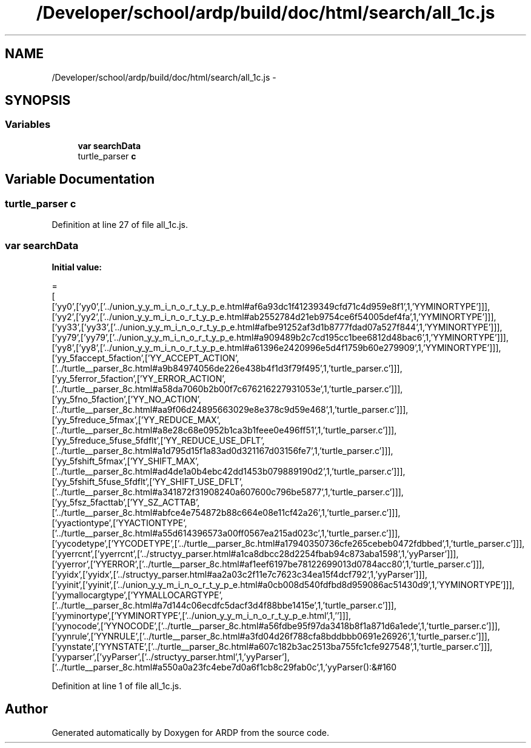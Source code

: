 .TH "/Developer/school/ardp/build/doc/html/search/all_1c.js" 3 "Tue Apr 19 2016" "Version 2.1.3" "ARDP" \" -*- nroff -*-
.ad l
.nh
.SH NAME
/Developer/school/ardp/build/doc/html/search/all_1c.js \- 
.SH SYNOPSIS
.br
.PP
.SS "Variables"

.in +1c
.ti -1c
.RI "\fBvar\fP \fBsearchData\fP"
.br
.ti -1c
.RI "turtle_parser \fBc\fP"
.br
.in -1c
.SH "Variable Documentation"
.PP 
.SS "turtle_parser c"

.PP
Definition at line 27 of file all_1c\&.js\&.
.SS "\fBvar\fP searchData"
\fBInitial value:\fP
.PP
.nf
=
[
  ['yy0',['yy0',['\&.\&./union_y_y_m_i_n_o_r_t_y_p_e\&.html#af6a93dc1f41239349cfd71c4d959e8f1',1,'YYMINORTYPE']]],
  ['yy2',['yy2',['\&.\&./union_y_y_m_i_n_o_r_t_y_p_e\&.html#ab2552784d21eb9754ce6f54005def4fa',1,'YYMINORTYPE']]],
  ['yy33',['yy33',['\&.\&./union_y_y_m_i_n_o_r_t_y_p_e\&.html#afbe91252af3d1b8777fdad07a527f844',1,'YYMINORTYPE']]],
  ['yy79',['yy79',['\&.\&./union_y_y_m_i_n_o_r_t_y_p_e\&.html#a909489b2c7cd195cc1bee6812d48bac6',1,'YYMINORTYPE']]],
  ['yy8',['yy8',['\&.\&./union_y_y_m_i_n_o_r_t_y_p_e\&.html#a61396e2420996e5d4f1759b60e279909',1,'YYMINORTYPE']]],
  ['yy_5faccept_5faction',['YY_ACCEPT_ACTION',['\&.\&./turtle__parser_8c\&.html#a9b84974056de226e438b4f1d3f79f495',1,'turtle_parser\&.c']]],
  ['yy_5ferror_5faction',['YY_ERROR_ACTION',['\&.\&./turtle__parser_8c\&.html#a58da7060b2b00f7c676216227931053e',1,'turtle_parser\&.c']]],
  ['yy_5fno_5faction',['YY_NO_ACTION',['\&.\&./turtle__parser_8c\&.html#aa9f06d24895663029e8e378c9d59e468',1,'turtle_parser\&.c']]],
  ['yy_5freduce_5fmax',['YY_REDUCE_MAX',['\&.\&./turtle__parser_8c\&.html#a8e28c68e0952b1ca3b1feee0e496ff51',1,'turtle_parser\&.c']]],
  ['yy_5freduce_5fuse_5fdflt',['YY_REDUCE_USE_DFLT',['\&.\&./turtle__parser_8c\&.html#a1d795d15f1a83ad0d321167d03156fe7',1,'turtle_parser\&.c']]],
  ['yy_5fshift_5fmax',['YY_SHIFT_MAX',['\&.\&./turtle__parser_8c\&.html#ad4de1a0b4ebc42dd1453b079889190d2',1,'turtle_parser\&.c']]],
  ['yy_5fshift_5fuse_5fdflt',['YY_SHIFT_USE_DFLT',['\&.\&./turtle__parser_8c\&.html#a341872f31908240a607600c796be5877',1,'turtle_parser\&.c']]],
  ['yy_5fsz_5facttab',['YY_SZ_ACTTAB',['\&.\&./turtle__parser_8c\&.html#abfce4e754872b88c664e08e11cf42a26',1,'turtle_parser\&.c']]],
  ['yyactiontype',['YYACTIONTYPE',['\&.\&./turtle__parser_8c\&.html#a55d614396573a00ff0567ea215ad023c',1,'turtle_parser\&.c']]],
  ['yycodetype',['YYCODETYPE',['\&.\&./turtle__parser_8c\&.html#a17940350736cfe265cebeb0472fdbbed',1,'turtle_parser\&.c']]],
  ['yyerrcnt',['yyerrcnt',['\&.\&./structyy_parser\&.html#a1ca8dbcc28d2254fbab94c873aba1598',1,'yyParser']]],
  ['yyerror',['YYERROR',['\&.\&./turtle__parser_8c\&.html#af1eef6197be78122699013d0784acc80',1,'turtle_parser\&.c']]],
  ['yyidx',['yyidx',['\&.\&./structyy_parser\&.html#aa2a03c2f11e7c7623c34ea15f4dcf792',1,'yyParser']]],
  ['yyinit',['yyinit',['\&.\&./union_y_y_m_i_n_o_r_t_y_p_e\&.html#a0cb008d540fdfbd8d959086ac51430d9',1,'YYMINORTYPE']]],
  ['yymallocargtype',['YYMALLOCARGTYPE',['\&.\&./turtle__parser_8c\&.html#a7d144c06ecdfc5dacf3d4f88bbe1415e',1,'turtle_parser\&.c']]],
  ['yyminortype',['YYMINORTYPE',['\&.\&./union_y_y_m_i_n_o_r_t_y_p_e\&.html',1,'']]],
  ['yynocode',['YYNOCODE',['\&.\&./turtle__parser_8c\&.html#a56fdbe95f97da3418b8f1a871d6a1ede',1,'turtle_parser\&.c']]],
  ['yynrule',['YYNRULE',['\&.\&./turtle__parser_8c\&.html#a3fd04d26f788cfa8bddbbb0691e26926',1,'turtle_parser\&.c']]],
  ['yynstate',['YYNSTATE',['\&.\&./turtle__parser_8c\&.html#a607c182b3ac2513ba755fc1cfe927548',1,'turtle_parser\&.c']]],
  ['yyparser',['yyParser',['\&.\&./structyy_parser\&.html',1,'yyParser'],['\&.\&./turtle__parser_8c\&.html#a550a0a23fc4ebe7d0a6f1cb8c29fab0c',1,'yyParser():&#160
.fi
.PP
Definition at line 1 of file all_1c\&.js\&.
.SH "Author"
.PP 
Generated automatically by Doxygen for ARDP from the source code\&.
